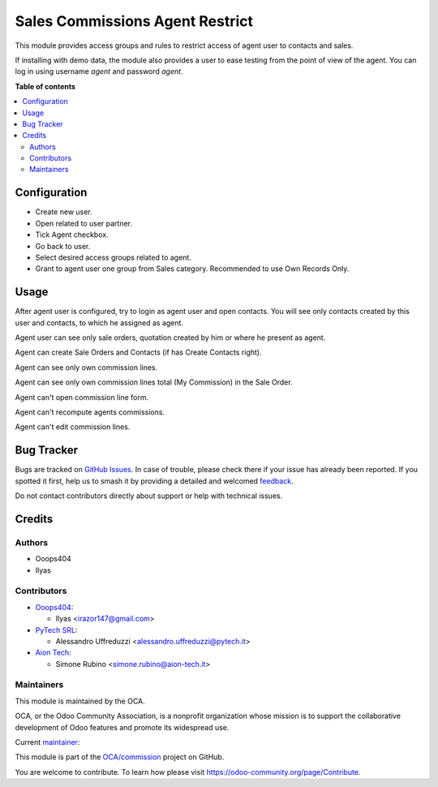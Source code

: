 ================================
Sales Commissions Agent Restrict
================================

.. 
   !!!!!!!!!!!!!!!!!!!!!!!!!!!!!!!!!!!!!!!!!!!!!!!!!!!!
   !! This file is generated by oca-gen-addon-readme !!
   !! changes will be overwritten.                   !!
   !!!!!!!!!!!!!!!!!!!!!!!!!!!!!!!!!!!!!!!!!!!!!!!!!!!!
   !! source digest: sha256:cd9e06255acadec9bc3a25c0ac86804002c6445d2eb8783ccb4784e6b68d49ba
   !!!!!!!!!!!!!!!!!!!!!!!!!!!!!!!!!!!!!!!!!!!!!!!!!!!!

.. |badge1| image:: https://img.shields.io/badge/maturity-Beta-yellow.png
    :target: https://odoo-community.org/page/development-status
    :alt: Beta
.. |badge2| image:: https://img.shields.io/badge/licence-AGPL--3-blue.png
    :target: http://www.gnu.org/licenses/agpl-3.0-standalone.html
    :alt: License: AGPL-3
.. |badge3| image:: https://img.shields.io/badge/github-OCA%2Fcommission-lightgray.png?logo=github
    :target: https://github.com/OCA/commission/tree/16.0/sale_commission_agent_restrict
    :alt: OCA/commission
.. |badge4| image:: https://img.shields.io/badge/weblate-Translate%20me-F47D42.png
    :target: https://translation.odoo-community.org/projects/commission-16-0/commission-16-0-sale_commission_agent_restrict
    :alt: Translate me on Weblate
.. |badge5| image:: https://img.shields.io/badge/runboat-Try%20me-875A7B.png
    :target: https://runboat.odoo-community.org/builds?repo=OCA/commission&target_branch=16.0
    :alt: Try me on Runboat

|badge1| |badge2| |badge3| |badge4| |badge5|

This module provides access groups and rules to restrict access of agent user
to contacts and sales.

If installing with demo data, the module also provides a user to ease testing
from the point of view of the agent. You can log in using username `agent`
and password `agent`.

**Table of contents**

.. contents::
   :local:

Configuration
=============

* Create new user.
* Open related to user partner.
* Tick Agent checkbox.
* Go back to user.
* Select desired access groups related to agent.
* Grant to agent user one group from Sales category. Recommended to use Own Records Only.

Usage
=====

After agent user is configured, try to login as agent user and open contacts.
You will see only contacts created by this user and contacts,
to which he assigned as agent.

Agent user can see only sale orders, quotation created by him or where he present as agent.

Agent can create Sale Orders and Contacts (if has Create Contacts right).

Agent can see only own commission lines.

Agent can see only own commission lines total (My Commission) in the Sale Order.

Agent can't open commission line form.

Agent can't recompute agents commissions.

Agent can't edit commission lines.

Bug Tracker
===========

Bugs are tracked on `GitHub Issues <https://github.com/OCA/commission/issues>`_.
In case of trouble, please check there if your issue has already been reported.
If you spotted it first, help us to smash it by providing a detailed and welcomed
`feedback <https://github.com/OCA/commission/issues/new?body=module:%20sale_commission_agent_restrict%0Aversion:%2016.0%0A%0A**Steps%20to%20reproduce**%0A-%20...%0A%0A**Current%20behavior**%0A%0A**Expected%20behavior**>`_.

Do not contact contributors directly about support or help with technical issues.

Credits
=======

Authors
~~~~~~~

* Ooops404
* Ilyas

Contributors
~~~~~~~~~~~~

* `Ooops404 <https://www.ooops404.com>`__:

  * Ilyas <irazor147@gmail.com>

* `PyTech SRL <https://www.pytech.it>`__:

  * Alessandro Uffreduzzi <alessandro.uffreduzzi@pytech.it>
* `Aion Tech <https://aiontech.company/>`_:

  * Simone Rubino <simone.rubino@aion-tech.it>

Maintainers
~~~~~~~~~~~

This module is maintained by the OCA.

.. image:: https://odoo-community.org/logo.png
   :alt: Odoo Community Association
   :target: https://odoo-community.org

OCA, or the Odoo Community Association, is a nonprofit organization whose
mission is to support the collaborative development of Odoo features and
promote its widespread use.

.. |maintainer-aleuffre| image:: https://github.com/aleuffre.png?size=40px
    :target: https://github.com/aleuffre
    :alt: aleuffre

Current `maintainer <https://odoo-community.org/page/maintainer-role>`__:

|maintainer-aleuffre| 

This module is part of the `OCA/commission <https://github.com/OCA/commission/tree/16.0/sale_commission_agent_restrict>`_ project on GitHub.

You are welcome to contribute. To learn how please visit https://odoo-community.org/page/Contribute.
